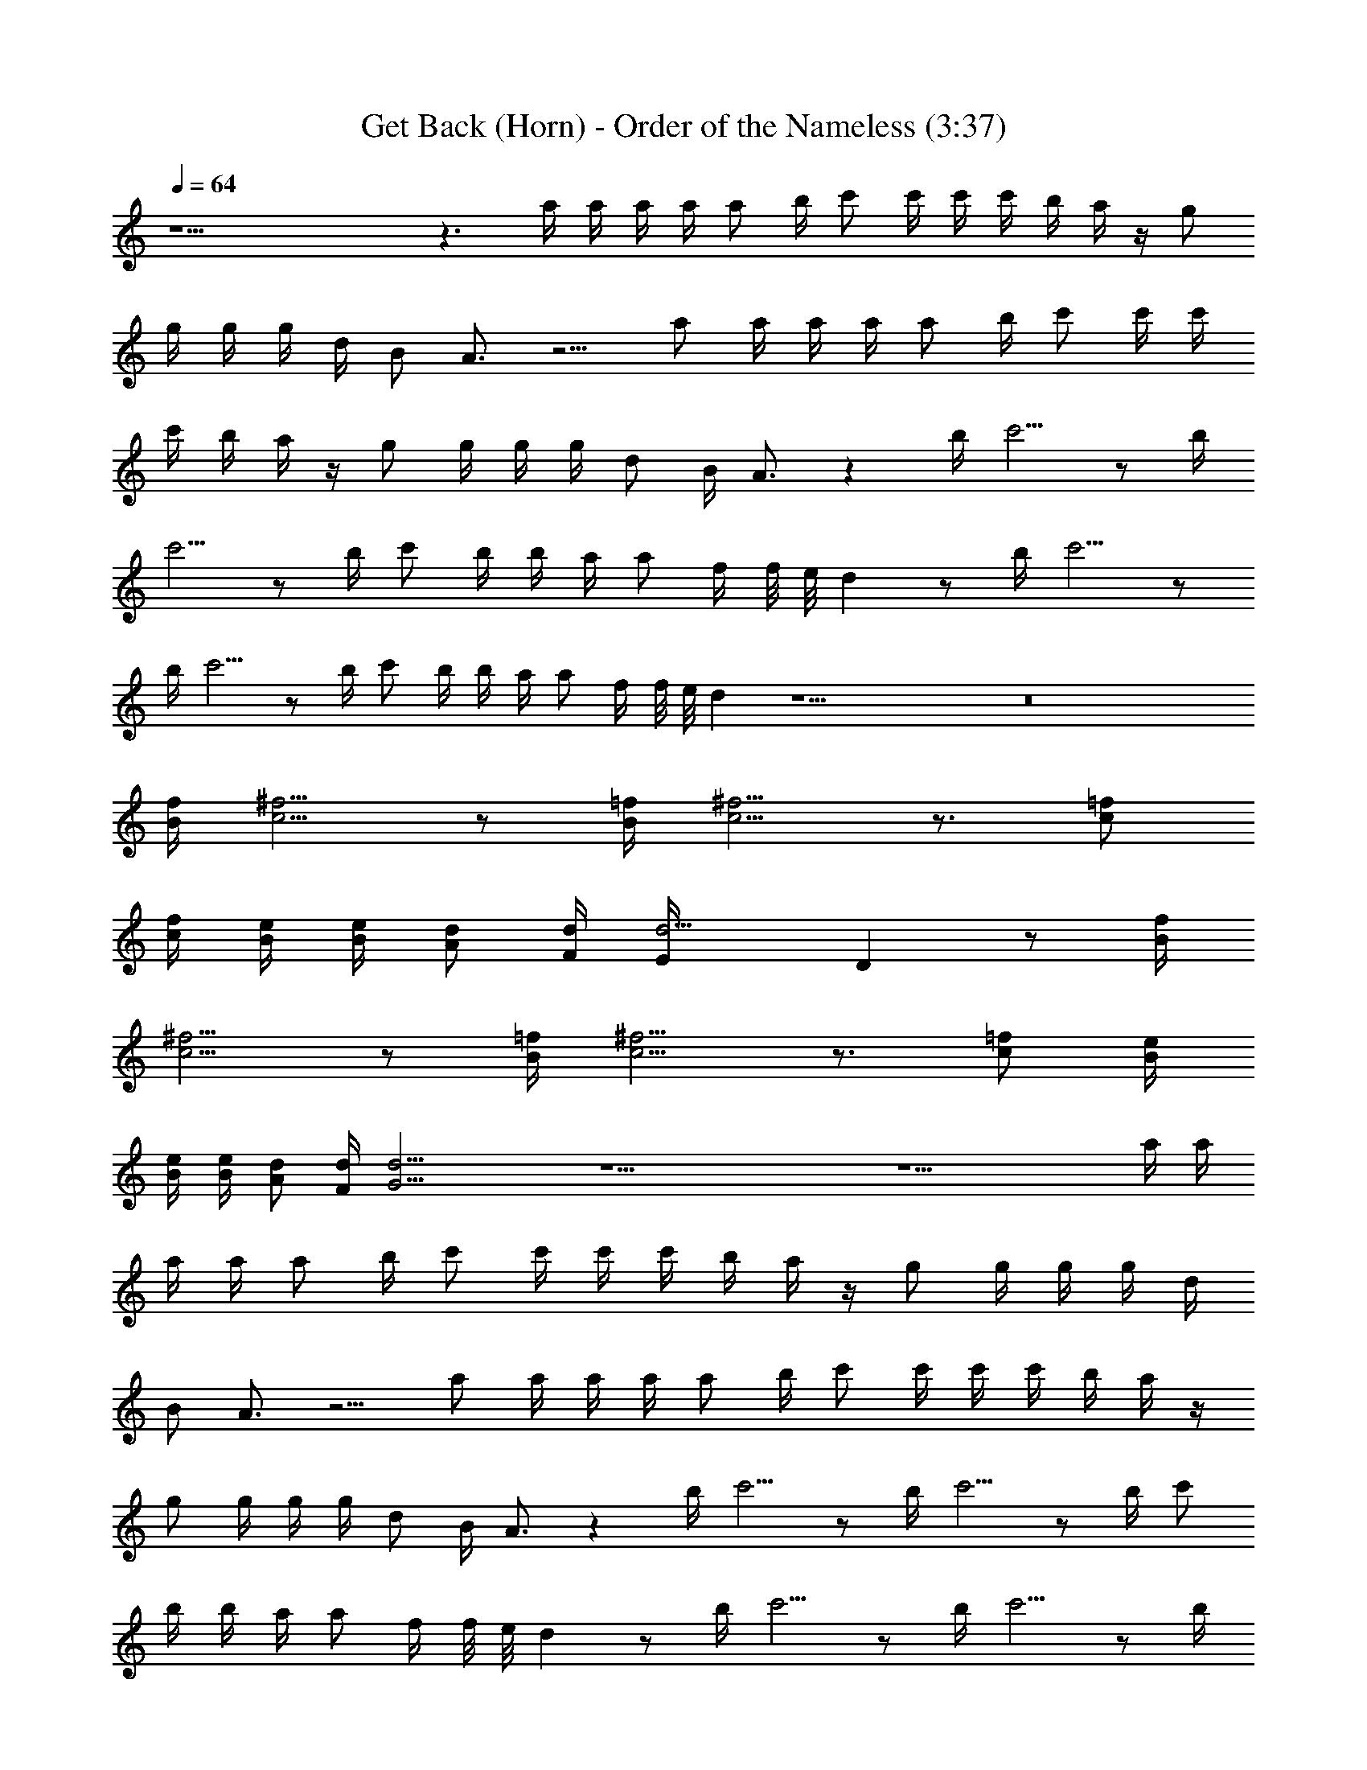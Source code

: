X:1
T:Get Back (Horn) - Order of the Nameless (3:37)
Z:Transcribed by LotRO MIDI Player:http://lotro.acasylum.com/midi
%  Original file:GetBack.mid
%  Transpose:-7
L:1/4
Q:64
K:C
z17/2 z3/2 a/4 a/4 a/4 a/4 a/2 b/4 c'/2 c'/4 c'/4 c'/4 b/4 a/4 z/4 g/2
g/4 g/4 g/4 d/4 B/2 A3/4 z5/4 a/2 a/4 a/4 a/4 a/2 b/4 c'/2 c'/4 c'/4
c'/4 b/4 a/4 z/4 g/2 g/4 g/4 g/4 d/2 B/4 A3/4 z b/4 c'5/4 z/2 b/4
c'5/4 z/2 b/4 c'/2 b/4 b/4 a/4 a/2 f/4 f/8 e/8 d z/2 b/4 c'5/4 z/2
b/4 c'5/4 z/2 b/4 c'/2 b/4 b/4 a/4 a/2 f/4 f/8 e/8 d z17/2 z8
[B/4f/4] [c5/4^f5/4] z/2 [=f/4B/4] [c5/4^f5/4] z3/4 [=f/2c/2]
[f/4c/4] [e/4B/4] [B/4e/4] [d/2A/2] [F/4d/4] [d5/4E/4] D z/2 [f/4B/4]
[^f5/4c5/4] z/2 [B/4=f/4] [c5/4^f5/4] z3/4 [c/2=f/2] [e/4B/4]
[B/4e/4] [e/4B/4] [A/2d/2] [d/4F/4] [G17/4d17/4] z17/2 z15/2 a/4 a/4
a/4 a/4 a/2 b/4 c'/2 c'/4 c'/4 c'/4 b/4 a/4 z/4 g/2 g/4 g/4 g/4 d/4
B/2 A3/4 z5/4 a/2 a/4 a/4 a/4 a/2 b/4 c'/2 c'/4 c'/4 c'/4 b/4 a/4 z/4
g/2 g/4 g/4 g/4 d/2 B/4 A3/4 z b/4 c'5/4 z/2 b/4 c'5/4 z/2 b/4 c'/2
b/4 b/4 a/4 a/2 f/4 f/8 e/8 d z/2 b/4 c'5/4 z/2 b/4 c'5/4 z/2 b/4
c'/2 b/4 b/4 a/4 a/2 f/4 f/8 e/8 d z17/2 z31/4 c'/4 c'/4 c'/2 d/4
z3/4 c'/4 c'/4 c'5/4 z/2 b/4 c'/2 b/4 b/4 a/4 a/2 f/4 f/8 e/8 d z/4
c'/4 c'/4 c'/2 d/4 z c'/4 d/2 c'/2 a/8 g/8 f/2 c'/4 c'/2 b/4 b/4 a/4
a/2 f/4 f/8 e/8 d3 d4 z17/2 z8 b/4 c'5/4 z/2 b/4 c'5/4 z/2 b/4 c'/2
b/4 b/4 a/4 a/2 f/4 f/8 e/8 d z/2 b/4 c'5/4 z/2 b/4 c'5/4 z/2 b/4
c'/2 b/4 b/4 a/4 a/2 f/4 f/8 e/8 d z17/2 z31/4 c'/4 c'/4 c'/2 d/4
z3/4 c'/4 c'/4 c'5/4 z/2 b/4 c'/2 b/4 b/4 a/4 a/2 f/4 f/8 e/8 d z/4
c'/4 c'/4 c'/2 d/4 z c'/4 d/2 c'/2 a/8 g/8 f/2 c'/4 c'/2 b/4 b/4 a/4
a/2 f/4 f/8 e/8 d3 d4 
